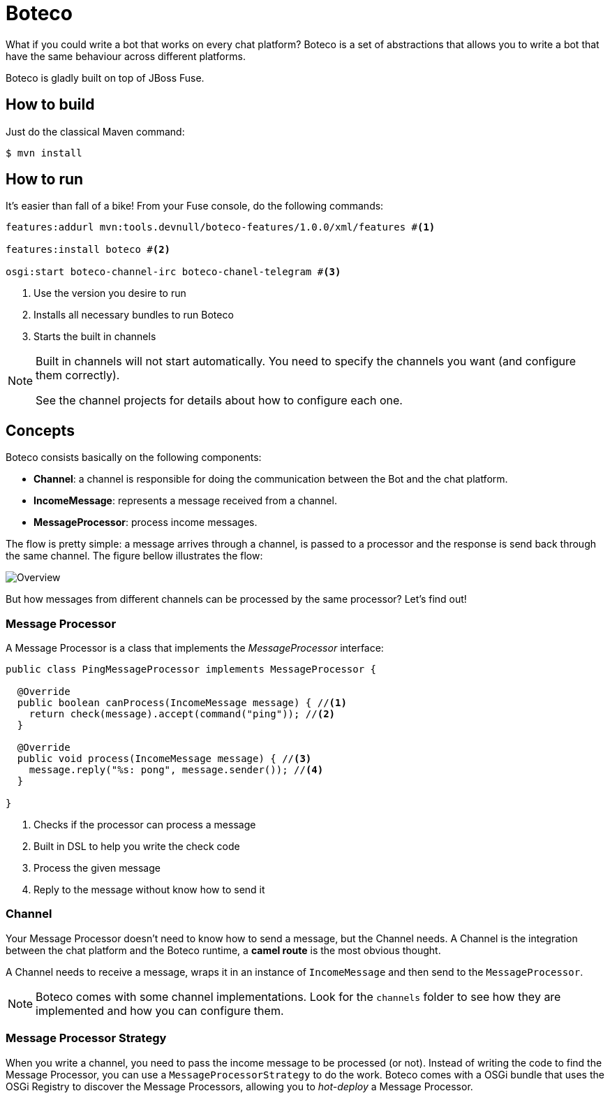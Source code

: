 :experimental:
:icons: font
:source-highlighter: pygments
:pygments-style: manni
:pygments-linenums-mode: inline
:last-update-label!:

= Boteco

What if you could write a bot that works on every chat platform? Boteco is a set of abstractions that allows you to write a bot that have the same behaviour across different platforms.

Boteco is gladly built on top of JBoss Fuse.

== How to build

Just do the classical Maven command:

[source,bash]
----
$ mvn install
----

== How to run

It's easier than fall of a bike! From your Fuse console, do the following commands:

[source]
----
features:addurl mvn:tools.devnull/boteco-features/1.0.0/xml/features #<1>

features:install boteco #<2>

osgi:start boteco-channel-irc boteco-chanel-telegram #<3>
----
<1> Use the version you desire to run
<2> Installs all necessary bundles to run Boteco
<3> Starts the built in channels

[NOTE]
====
Built in channels will not start automatically. You need to specify the channels you want (and configure them correctly).

See the channel projects for details about how to configure each one.
====

== Concepts

Boteco consists basically on the following components:

- *Channel*: a channel is responsible for doing the communication between the Bot and the chat platform.
- *IncomeMessage*: represents a message received from a channel.
- *MessageProcessor*: process income messages.

The flow is pretty simple: a message arrives through a channel, is passed to a processor and the response is send back through the same channel. The figure bellow illustrates the flow:

image::./assets/overview.png[Overview]

But how messages from different channels can be processed by the same processor? Let's find out!

=== Message Processor

A Message Processor is a class that implements the _MessageProcessor_ interface:

[source,java]
----
public class PingMessageProcessor implements MessageProcessor {

  @Override
  public boolean canProcess(IncomeMessage message) { //<1>
    return check(message).accept(command("ping")); //<2>
  }

  @Override
  public void process(IncomeMessage message) { //<3>
    message.reply("%s: pong", message.sender()); //<4>
  }

}
----
<1> Checks if the processor can process a message
<2> Built in DSL to help you write the check code
<3> Process the given message
<4> Reply to the message without know how to send it

=== Channel

Your Message Processor doesn't need to know how to send a message, but the Channel needs. A Channel is the integration between the chat platform and the Boteco runtime, a *camel route* is the most obvious thought.

A Channel needs to receive a message, wraps it in an instance of `IncomeMessage` and then send to the `MessageProcessor`.

[NOTE]
====
Boteco comes with some channel implementations. Look for the `channels` folder to see how they are implemented and how you can configure them.
====

=== Message Processor Strategy

When you write a channel, you need to pass the income message to be processed (or not). Instead of writing the code to find the Message Processor, you can use a `MessageProcessorStrategy` to do the work. Boteco comes with a OSGi bundle that uses the OSGi Registry to discover the Message Processors, allowing you to _hot-deploy_ a Message Processor.